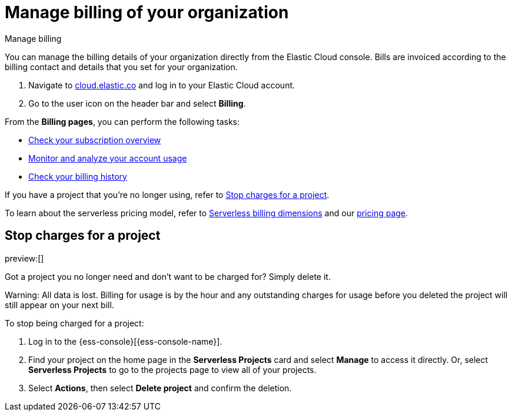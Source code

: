 [[general-manage-billing]]
= Manage billing of your organization

// :description: Configure the billing details of your organization.
// :keywords: serverless, general, billing, overview

++++
<titleabbrev>Manage billing</titleabbrev>
++++

You can manage the billing details of your organization directly from the Elastic Cloud console. Bills are invoiced according to the billing contact and details that you set for your organization.

. Navigate to https://cloud.elastic.co/[cloud.elastic.co] and log in to your Elastic Cloud account.
. Go to the user icon on the header bar and select **Billing**.

From the **Billing pages**, you can perform the following tasks:

* <<general-check-subscription,Check your subscription overview>>
* <<general-monitor-usage,Monitor and analyze your account usage>>
* <<general-billing-history,Check your billing history>>

If you have a project that you're no longer using, refer to <<general-billing-stop-project,Stop charges for a project>>.

To learn about the serverless pricing model, refer to <<general-serverless-billing,Serverless billing dimensions>> and our https://www.elastic.co/pricing/serverless-search[pricing page].

[discrete]
[[general-billing-stop-project]]
== Stop charges for a project

// :description: How to stop charges for a project.
// :keywords: serverless, general, billing

preview:[]

Got a project you no longer need and don't want to be charged for? Simply delete it.

Warning: All data is lost. Billing for usage is by the hour and any outstanding charges for usage before you deleted the project will still appear on your next bill.

To stop being charged for a project:

. Log in to the {ess-console}[{ess-console-name}].
. Find your project on the home page in the **Serverless Projects** card and select **Manage** to access it directly. Or, select **Serverless Projects** to go to the projects page to view all of your projects.
. Select **Actions**, then select **Delete project** and confirm the deletion.
